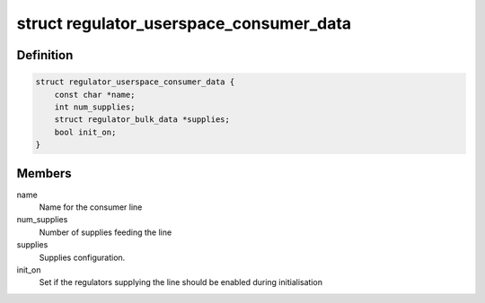.. -*- coding: utf-8; mode: rst -*-
.. src-file: include/linux/regulator/userspace-consumer.h

.. _`regulator_userspace_consumer_data`:

struct regulator_userspace_consumer_data
========================================

.. c:type:: struct regulator_userspace_consumer_data

    line consumer initialisation data.

.. _`regulator_userspace_consumer_data.definition`:

Definition
----------

.. code-block:: c

    struct regulator_userspace_consumer_data {
        const char *name;
        int num_supplies;
        struct regulator_bulk_data *supplies;
        bool init_on;
    }

.. _`regulator_userspace_consumer_data.members`:

Members
-------

name
    Name for the consumer line

num_supplies
    Number of supplies feeding the line

supplies
    Supplies configuration.

init_on
    Set if the regulators supplying the line should be
    enabled during initialisation

.. This file was automatic generated / don't edit.

